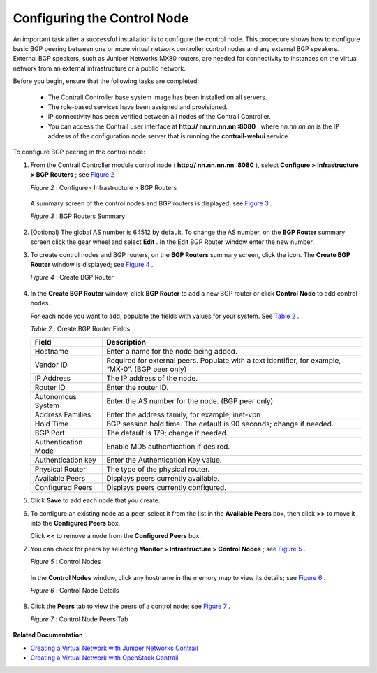 
============================
Configuring the Control Node
============================

An important task after a successful installation is to configure the control node. This procedure shows how to configure basic BGP peering between one or more virtual network controller control nodes and any external BGP speakers. External BGP speakers, such as Juniper Networks MX80 routers, are needed for connectivity to instances on the virtual network from an external infrastructure or a public network.

Before you begin, ensure that the following tasks are completed:

   - The Contrail Controller base system image has been installed on all servers.


   - The role-based services have been assigned and provisioned.


   - IP connectivity has been verified between all nodes of the Contrail Controller.


   - You can access the Contrail user interface at **http:// nn.nn.nn.nn :8080** , where *nn.nn.nn.nn* is the IP address of the configuration node server that is running the **contrail-webui** service.


To configure BGP peering in the control node:


#. From the Contrail Controller module control node ( **http:// nn.nn.nn.nn :8080** ), select **Configure > Infrastructure > BGP Routers** ; see `Figure 2`_ .

   

   .. _Figure 2: 

   *Figure 2* : Configure> Infrastructure > BGP Routers

   .. figure:: s042497.png

   A summary screen of the control nodes and BGP routers is displayed; see `Figure 3`_ .

   .. _Figure 3: 

   *Figure 3* : BGP Routers Summary

   .. figure:: s042498.png



#. (Optional) The global AS number is 64512 by default. To change the AS number, on the **BGP Router** summary screen click the gear wheel and select **Edit** . In the Edit BGP Router window enter the new number.



#. To create control nodes and BGP routers, on the **BGP Routers** summary screen, click the |s042494.png| icon. The **Create BGP Router** window is displayed; see `Figure 4`_ .

   .. _Figure 4: 

   *Figure 4* : Create BGP Router

   .. figure:: s042496.png



#. In the **Create BGP Router** window, click **BGP Router** to add a new BGP router or click **Control Node** to add control nodes.

   For each node you want to add, populate the fields with values for your system. See `Table 2`_ .

   .. _Table 2: 


   *Table 2* : Create BGP Router Fields

   +----------------------+-----------------------------------------------------------------------------------------------+
   | Field                | Description                                                                                   |
   +======================+===============================================================================================+
   | Hostname             | Enter a name for the node being added.                                                        |
   +----------------------+-----------------------------------------------------------------------------------------------+
   | Vendor ID            | Required for external peers. Populate with a text identifier, for example, “MX-0”.            |
   |                      | (BGP peer only)                                                                               |
   +----------------------+-----------------------------------------------------------------------------------------------+
   | IP Address           | The IP address of the node.                                                                   |
   +----------------------+-----------------------------------------------------------------------------------------------+
   | Router ID            | Enter the router ID.                                                                          |
   +----------------------+-----------------------------------------------------------------------------------------------+
   | Autonomous System    | Enter the AS number for the node. (BGP peer only)                                             |
   +----------------------+-----------------------------------------------------------------------------------------------+
   | Address Families     | Enter the address family, for example, inet-vpn                                               |
   +----------------------+-----------------------------------------------------------------------------------------------+
   | Hold Time            | BGP session hold time. The default is 90 seconds; change if needed.                           |
   +----------------------+-----------------------------------------------------------------------------------------------+
   | BGP Port             | The default is 179; change if needed.                                                         |
   +----------------------+-----------------------------------------------------------------------------------------------+
   | Authentication Mode  | Enable MD5 authentication if desired.                                                         |
   +----------------------+-----------------------------------------------------------------------------------------------+
   | Authentication key   | Enter the Authentication Key value.                                                           |
   +----------------------+-----------------------------------------------------------------------------------------------+
   | Physical Router      | The type of the physical router.                                                              |
   +----------------------+-----------------------------------------------------------------------------------------------+
   | Available Peers      | Displays peers currently available.                                                           |
   +----------------------+-----------------------------------------------------------------------------------------------+
   | Configured Peers     | Displays peers currently configured.                                                          |
   +----------------------+-----------------------------------------------------------------------------------------------+



#. Click **Save** to add each node that you create.



#. To configure an existing node as a peer, select it from the list in the **Available Peers** box, then click **>>** to move it into the **Configured Peers** box.

   Click **<<** to remove a node from the **Configured Peers** box.



#. You can check for peers by selecting **Monitor > Infrastructure > Control Nodes** ; see `Figure 5`_ .

   .. _Figure 5: 

   *Figure 5* : Control Nodes

   .. figure:: s042499.png

   In the **Control Nodes** window, click any hostname in the memory map to view its details; see `Figure 6`_ .

   .. _Figure 6: 

   *Figure 6* : Control Node Details

   .. figure:: s042500.png



#. Click the **Peers** tab to view the peers of a control node; see `Figure 7`_ .

   .. _Figure 7: 

   *Figure 7* : Control Node Peers Tab

   .. figure:: s042501.png


**Related Documentation**

-  `Creating a Virtual Network with Juniper Networks Contrail`_ 

-  `Creating a Virtual Network with OpenStack Contrail`_ 

.. _Creating a Virtual Network with Juniper Networks Contrail: topic-80269.html

.. _Creating a Virtual Network with OpenStack Contrail: topic-79633.html

.. |s042494.png| image:: s042494.png
